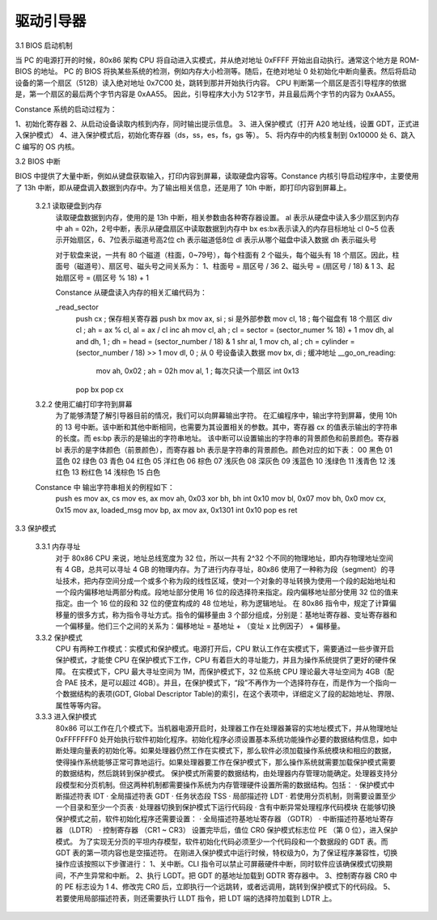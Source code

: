 驱动引导器
==================

3.1 BIOS 启动机制

当 PC 的电源打开的时候，80x86 架构 CPU 将自动进入实模式，并从绝对地址 0xFFFF 开始出自动执行。通常这个地方是 ROM-BIOS 的地址。
PC 的 BIOS 将执某些系统的检测，例如内存大小检测等。随后，在绝对地址 0 处初始化中断向量表。然后将启动设备的第一个扇区（512B）读入绝对地址 0x7C00 处，跳转到那并开始执行内容。
CPU 判断第一个扇区是否引导程序的依据是，第一个扇区的最后两个字节内容是 0xAA55。
因此，引导程序大小为 512字节，并且最后两个字节的内容为 0xAA55。

Constance 系统的启动过程为：

1、初始化寄存器
2、从启动设备读取内核到内存，同时输出提示信息。
3、进入保护模式（打开 A20 地址线，设置 GDT，正式进入保护模式）
4、进入保护模式后，初始化寄存器（ds，ss，es，fs，gs 等）。
5、将内存中的内核复制到 0x10000 处
6、跳入 C 编写的 OS 内核。

3.2 BIOS 中断

BIOS 中提供了大量中断，例如从键盘获取输入，打印内容到屏幕，读取硬盘内容等。Constance 内核引导启动程序中，主要使用了 13h 中断，即从硬盘调入数据到内存中。为了输出相关信息，还是用了 10h 中断，即打印内容到屏幕上。

    3.2.1 读取硬盘到内存
        读取硬盘数据到内存，使用的是 13h 中断，相关参数由各种寄存器设置。
        al 表示从硬盘中读入多少扇区到内存中
        ah = 02h，2号中断，表示从硬盘扇区中读取数据到内存中
        bx es:bx表示读入的内存目标地址
        cl 0~5 位表示开始扇区，6、7位表示磁道号高2位
        ch 表示磁道低8位
        dl 表示从哪个磁盘中读入数据
        dh 表示磁头号

        对于软盘来说，一共有 80 个磁道（柱面，0~79号），每个柱面有 2 个磁头，每个磁头有 18 个扇区。因此，柱面号（磁道号）、扇区号、磁头号之间关系为：
        1、柱面号 = 扇区号 / 36
        2、磁头号 = (扇区号 / 18) & 1
        3、起始扇区号 = (扇区号 % 18) + 1

        Constance 从硬盘读入内存的相关汇编代码为：

        _read_sector
          push cx    ; 保存相关寄存器
          push bx
          mov ax, si    ; si 是外部参数
          mov cl, 18    ; 每个磁盘有 18 个扇区
          div cl    ; ah = ax % cl, al = ax / cl
          inc ah
          mov cl, ah    ; cl = sector = (sector_numer % 18) + 1
          mov dh, al
          and dh, 1    ; dh = head = (sector_number / 18) & 1
          shr al, 1
          mov ch, al    ; ch = cylinder = (sector_number / 18) >> 1
          mov dl, 0    ; 从 0 号设备读入数据
          mov bx, di    ; 缓冲地址
          __go_on_reading:
            mov ah, 0x02    ; ah = 02h
            mov al, 1    ; 每次只读一个扇区
            int 0x13
          pop bx
          pop cx

    3.2.2 使用汇编打印字符到屏幕
        为了能够清楚了解引导器目前的情况，我们可以向屏幕输出字符。
        在汇编程序中，输出字符到屏幕，使用 10h 的 13 号中断。该中断和其他中断相同，也需要为其设置相关的参数。其中，寄存器 cx 的值表示输出的字符串的长度。而 es:bp 表示的是输出的字符串地址。        该中断可以设置输出的字符串的背景颜色和前景颜色。寄存器 bl 表示的是字体颜色（前景颜色），而寄存器 bh 表示是字符串的背景颜色。颜色对应的如下表：
        00 黑色
        01 蓝色
        02 绿色
        03 青色
        04 红色
        05 洋红色
        06 棕色
        07 浅灰色
        08 深灰色
        09 浅蓝色
        10 浅绿色
        11 浅青色
        12 浅红色
        13 粉红色
        14 浅棕色
        15 白色

    Constance 中 输出字符串相关的例程如下：
        push es
        mov ax, cs
        mov es, ax
        mov ah, 0x03
        xor bh, bh
        int 0x10
        mov bl, 0x07
        mov bh, 0x0
        mov cx, 0x15
        mov ax, loaded_msg
        mov bp, ax
        mov ax, 0x1301
        int 0x10
        pop es
        ret 

3.3 保护模式

    3.3.1 内存寻址
        对于 80x86 CPU 来说，地址总线宽度为 32 位，所以一共有 2^32 个不同的物理地址，即内存物理地址空间有 4 GB，总共可以寻址 4 GB 的物理内存。为了进行内存寻址，80x86 使用了一种称为段（segment）的寻址技术，把内存空间分成一个或多个称为段的线性区域，使对一个对象的寻址转换为使用一个段的起始地址和一个段内偏移地址两部分构成。段地址部分使用 16 位的段选择符来指定。段内偏移地址部分使用 32 位的值来指定。由一个 16 位的段和 32 位的便宜构成的 48 位地址，称为逻辑地址。
        在 80x86 指令中，规定了计算偏移量的很多方式，称为指令寻址方式。指令的偏移量由 3 个部分组成，分别是：基地址寄存器、变址寄存器和一个偏移量。他们三个之间的关系为：偏移地址 = 基地址 + （变址 x 比例因子） + 偏移量。

    3.3.2 保护模式
        CPU 有两种工作模式：实模式和保护模式。电源打开后，CPU 默认工作在实模式下，需要通过一些步骤开启保护模式，才能使 CPU 在保护模式下工作，CPU 有着巨大的寻址能力，并且为操作系统提供了更好的硬件保障。
        在实模式下，CPU 最大寻址空间为 1M，而保护模式下，32 位系统 CPU 理论最大寻址空间为 4GB（配合 PAE 技术，是可以超过 4GB）。并且，在保护模式下，“段”不再作为一个选择符存在，而是作为一个指向一个数据结构的表项(GDT, Global Descriptor Table)的索引，在这个表项中，详细定义了段的起始地址、界限、属性等等内容。

    3.3.3 进入保护模式
        80x86 可以工作在几个模式下。当机器电源开启时，处理器工作在处理器兼容的实地址模式下，并从物理地址 0xFFFFFFF0 处开始执行软件初始化程序。初始化程序必须设置基本系统功能操作必要的数据结构信息，如中断处理向量表的初始化等。如果处理器仍然工作在实模式下，那么软件必须加载操作系统模块和相应的数据，使得操作系统能够正常可靠地运行。如果处理器要工作在保护模式下，那么操作系统就需要加载保护模式需要的数据结构，然后跳转到保护模式。
        保护模式所需要的数据结构，由处理器内存管理功能确定。处理器支持分段模型和分页机制。但这两种机制都需要操作系统为内存管理硬件设置所需的数据结构。包括：
        · 保护模式中断描述符表 IDT
        · 全局描述符表 GDT
        · 任务状态段 TSS
        · 局部描述符 LDT
        · 若使用分页机制，则需要设置至少一个目录和至少一个页表
        · 处理器切换到保护模式下运行代码段
        · 含有中断异常处理程序代码模块
        在能够切换保护模式之前，软件初始化程序还需要设置：
        · 全局描述符基地址寄存器 （GDTR）
        · 中断描述符基地址寄存器 （LDTR）
        · 控制寄存器 （CR1 ~ CR3）
        设置完毕后，值位 CR0 保护模式标志位 PE （第 0 位），进入保护模式。
        为了实现无分页的平坦内存模型，软件初始化代码必须至少一个代码段和一个数据段的 GDT 表。而 GDT 表的第一项内容也是空描述符。
        在刚进入保护模式中运行时候，特权级为0，为了保证程序兼容性，切换操作应该按照以下步骤进行：
        1、关中断。CLI 指令可以禁止可屏蔽硬件中断，同时软件应该确保模式切换期间，不产生异常和中断。
        2、执行 LGDT。把 GDT 的基地址加载到 GDTR 寄存器中。
        3、控制寄存器 CR0 中的 PE 标志设为 1
        4、修改完 CR0 后，立即执行一个远跳转，或者远调用，跳转到保护模式下的代码段。
        5、若要使用局部描述符表，则还需要执行 LLDT 指令，把 LDT 端的选择符加载到 LDTR 上。
